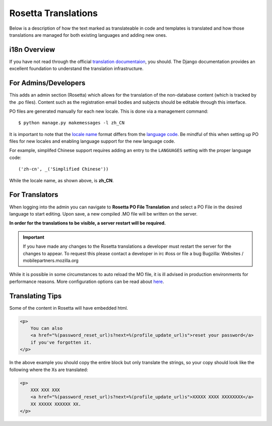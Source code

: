 .. This Source Code Form is subject to the terms of the Mozilla Public
.. License, v. 2.0. If a copy of the MPL was not distributed with this
.. file, You can obtain one at http://mozilla.org/MPL/2.0/.

.. _rosetta-translations:


Rosetta Translations
=====================

Below is a description of how the text marked as translateable in code and templates
is translated and how those translations are managed for both existing languages and adding new ones.


i18n Overview
------------------------

If you have not read through the official `translation documentaion <https://docs.djangoproject.com/en/dev/topics/i18n/translation/>`_,
you should. The Django documentation provides an excellent foundation to understand the translation infrastructure.


For Admins/Developers
------------------------

This adds an admin section (Rosetta) which allows for the translation of the non-database content
(which is tracked by the .po files). Content such as the registration email bodies and subjects should be
editable through this interface.

PO files are generated manually for each new locale. This is done via a management command::

    $ python manage.py makemessages -l zh_CN

It is important to note that the `locale name <https://docs.djangoproject.com/en/dev/topics/i18n/#term-locale-name>`_
format differs from the `language code <https://docs.djangoproject.com/en/dev/topics/i18n/#term-language-code>`_.
Be mindful of this when setting up PO files for new locales and enabling language support for the new language code.

For example, simplifed Chinese support requires adding an entry to the ``LANGUAGES`` setting with the proper
language code::

    ('zh-cn', _('Simplified Chinese'))

While the locale name, as shown above, is **zh_CN**.


For Translators
------------------------

When logging into the admin you can navigate to **Rosetta PO File Translation** and select a
PO File in the desired language to start editing. Upon save, a new compiled .MO file will be written
on the server.

**In order for the translations to be visible, a server restart will be required.**

.. Important::
    If you have made any changes to the Rosetta translations a developer
    must restart the server for the changes to appear. To request this
    please contact a developer in irc #oss or file a bug
    Bugzilla: Websites / mobilepartners.mozilla.org

While it is possible in some circumstances to auto reload the MO file, it is ill advised in
production environments for performance reasons. More configuration options can be read about
`here <https://github.com/mbi/django-rosetta#configuration>`_.


Translating Tips
------------------------

Some of the content in Rosetta will have embedded html.

.. code-block:: html

    <p>
        You can also
        <a href="%(password_reset_url)s?next=%(profile_update_url)s">reset your password</a>
        if you've forgotten it.
    </p>

In the above example you should copy the entire block but only translate the strings, so your
copy should look like the following where the Xs are translated:

.. code-block:: html

    <p>
        XXX XXX XXX
        <a href="%(password_reset_url)s?next=%(profile_update_url)s">XXXXX XXXX XXXXXXXX</a>
        XX XXXXX XXXXXX XX.
    </p>
